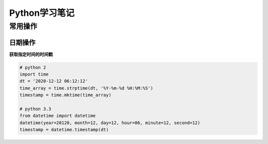 ===============
Python学习笔记
===============

常用操作
---------

日期操作
^^^^^^^^^

**获取指定时间的时间戳**

.. code-block:: python

  # python 2
  import time
  dt = '2020-12-12 06:12:12'
  time_array = time.strptime(dt, '%Y-%m-%d %H:%M:%S')
  timestamp = time.mktime(time_array)

  # python 3.3
  from datetime import datetime
  datetime(year=20120, month=12, day=12, hour=06, minute=12, second=12)
  timestamp = datetime.timestamp(dt)




